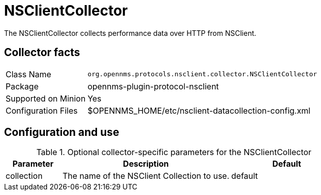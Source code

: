 
= NSClientCollector

The NSClientCollector collects performance data over HTTP from NSClient.

== Collector facts

[options="autowidth"]
|===
| Class Name          | `org.opennms.protocols.nsclient.collector.NSClientCollector`
| Package             | opennms-plugin-protocol-nsclient
| Supported on Minion | Yes
| Configuration Files | $OPENNMS_HOME/etc/nsclient-datacollection-config.xml
|===

== Configuration and use

.Optional collector-specific parameters for the NSClientCollector
[options="header"]
[cols="1,3,2"]
|===
| Parameter           | Description                                                                    | Default
| collection          | The name of the NSClient Collection to use.                                    | default
|===
